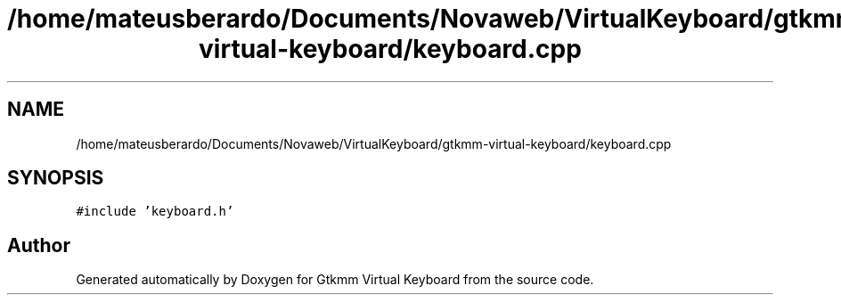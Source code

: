 .TH "/home/mateusberardo/Documents/Novaweb/VirtualKeyboard/gtkmm-virtual-keyboard/keyboard.cpp" 3 "Tue Feb 4 2020" "Version 1.0.0-alpha" "Gtkmm Virtual Keyboard" \" -*- nroff -*-
.ad l
.nh
.SH NAME
/home/mateusberardo/Documents/Novaweb/VirtualKeyboard/gtkmm-virtual-keyboard/keyboard.cpp
.SH SYNOPSIS
.br
.PP
\fC#include 'keyboard\&.h'\fP
.br

.SH "Author"
.PP 
Generated automatically by Doxygen for Gtkmm Virtual Keyboard from the source code\&.
